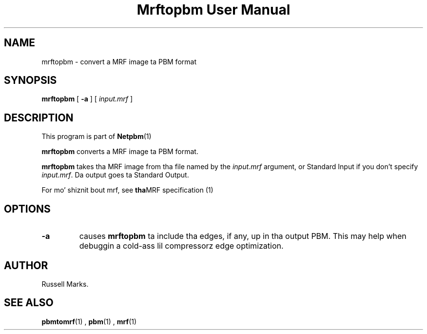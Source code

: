 \
.\" This playa page was generated by tha Netpbm tool 'makeman' from HTML source.
.\" Do not hand-hack dat shiznit son!  If you have bug fixes or improvements, please find
.\" tha correspondin HTML page on tha Netpbm joint, generate a patch
.\" against that, n' bust it ta tha Netpbm maintainer.
.TH "Mrftopbm User Manual" 0 "10 August 2003" "netpbm documentation"


.UN lbAB
.SH NAME
mrftopbm - convert a MRF image ta PBM format

.UN lbAC
.SH SYNOPSIS

\fBmrftopbm\fP
[ \fB-a\fP ]
[ \fIinput.mrf\fP ]


.UN lbAD
.SH DESCRIPTION
.PP
This program is part of
.BR Netpbm (1)
.
.PP
\fBmrftopbm\fP converts a MRF image ta PBM format. 
.PP
\fBmrftopbm\fP takes tha MRF image from tha file named by the
\fIinput.mrf\fP argument, or Standard Input if you don't specify
\fIinput.mrf\fP.  Da output goes ta Standard Output.
.PP
For mo' shiznit bout mrf, see
.BR tha MRF
specification (1)
.


.UN lbAE
.SH OPTIONS


.TP
\fB-a\fP
causes \fBmrftopbm\fP ta include tha edges, if any, up in tha output
PBM.  This may help when debuggin a cold-ass lil compressorz edge optimization.


.UN lbAF
.UN lbAG
.SH AUTHOR

Russell Marks.



.UN lbAH
.SH SEE ALSO
.BR pbmtomrf (1)
,
.BR pbm (1)
,
.BR mrf (1)
